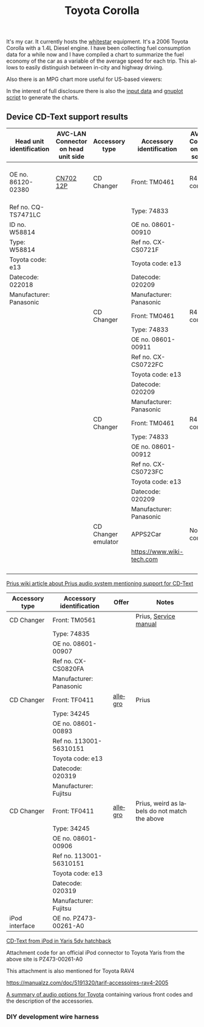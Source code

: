 #+TITLE: Toyota Corolla
#+LANGUAGE: en
#+CREATOR: Emacs 25.2.2 (Org mode 9.1.13)

#+BEGIN_EXPORT html
<base href="toyota-corolla/"/>
#+END_EXPORT

It's my car. It currently hosts the [[file:../../projects/whitestar/][whitestar]] equipment. It's a 2006 Toyota Corolla with a 1.4L Diesel engine. I have been collecting fuel consumption
data for a while now and I have compiled a chart to summarize the fuel economy of the car as a variable of the average speed for each trip. This allows to
easily distinguish between in-city and highway driving.

[[file:fuel-corolla-public-metric.png]]

Also there is an MPG chart more useful for US-based viewers:

[[file:fuel-corolla-public-mpg.png]]

In the interest of full disclosure there is also the [[file:fuel-corolla.dat][input data]] and [[file:fuel-corolla-public.gnuplot][gnuplot script]] to generate the charts.

** Device CD-Text support results

|--------------------------+-------------------------------------+---------------------+---------------------------+-------------------------------------+--------+-----------------------|
| Head unit identification | AVC-LAN Connector on head unit side | Accessory type      | Accessory identification  | AVC-LAN Connector on accessory side | Result | Notes                 |
|--------------------------+-------------------------------------+---------------------+---------------------------+-------------------------------------+--------+-----------------------|
| OE no. 86120-02380       | [[https://pinoutguide.com/Car-Stereo-Toyota-Lexus/Toyota_W58814_Head_Unit_pinout.shtml][CN702 12P]]                           | CD Changer          | Front: TM0461             | R4 connector                        | OK     | CD-Text not supported |
| Ref no. CQ-TS7471LC      |                                     |                     | Type: 74833               |                                     |        |                       |
| ID no. W58814            |                                     |                     | OE no. 08601-00910        |                                     |        |                       |
| Type: W58814             |                                     |                     | Ref no. CX-CS0721F        |                                     |        |                       |
| Toyota code: e13         |                                     |                     | Toyota code: e13          |                                     |        |                       |
| Datecode: 022018         |                                     |                     | Datecode: 020209          |                                     |        |                       |
| Manufacturer: Panasonic  |                                     |                     | Manufacturer: Panasonic   |                                     |        |                       |
|--------------------------+-------------------------------------+---------------------+---------------------------+-------------------------------------+--------+-----------------------|
|                          |                                     | CD Changer          | Front: TM0461             | R4 connector                        |        |                       |
|                          |                                     |                     | Type: 74833               |                                     |        |                       |
|                          |                                     |                     | OE no. 08601-00911        |                                     |        |                       |
|                          |                                     |                     | Ref no. CX-CS0722FC       |                                     |        |                       |
|                          |                                     |                     | Toyota code: e13          |                                     |        |                       |
|                          |                                     |                     | Datecode: 020209          |                                     |        |                       |
|                          |                                     |                     | Manufacturer: Panasonic   |                                     |        |                       |
|--------------------------+-------------------------------------+---------------------+---------------------------+-------------------------------------+--------+-----------------------|
|                          |                                     | CD Changer          | Front: TM0461             | R4 connector                        |        |                       |
|                          |                                     |                     | Type: 74833               |                                     |        |                       |
|                          |                                     |                     | OE no. 08601-00912        |                                     |        |                       |
|                          |                                     |                     | Ref no. CX-CS0723FC       |                                     |        |                       |
|                          |                                     |                     | Toyota code: e13          |                                     |        |                       |
|                          |                                     |                     | Datecode: 020209          |                                     |        |                       |
|                          |                                     |                     | Manufacturer: Panasonic   |                                     |        |                       |
|--------------------------+-------------------------------------+---------------------+---------------------------+-------------------------------------+--------+-----------------------|
|                          |                                     | CD Changer emulator | APPS2Car                  | No connector                        | OK     |                       |
|                          |                                     |                     | [[https://www.wiki-tech.com]] |                                     |        |                       |
|                          |                                     |                     |                           |                                     |        |                       |
|                          |                                     |                     |                           |                                     |        |                       |
|                          |                                     |                     |                           |                                     |        |                       |
|                          |                                     |                     |                           |                                     |        |                       |
|--------------------------+-------------------------------------+---------------------+---------------------------+-------------------------------------+--------+-----------------------|

[[https://www.priuswiki.de/index.php?title=Audiosystem&oldid=13774][Prius wiki article about Prius audio system mentioning support for CD-Text]]

|----------------+--------------------------+---------+-----------------------------------------------|
| Accessory type | Accessory identification | Offer   | Notes                                         |
|----------------+--------------------------+---------+-----------------------------------------------|
| CD Changer     | Front: TM0561            |         | Prius, [[https://servicemanuals.us/panasonic/car-audio/cx-cs0820fa.html][Service manual]]                         |
|                | Type: 74835              |         |                                               |
|                | OE no. 08601-00907       |         |                                               |
|                | Ref no. CX-CS0820FA      |         |                                               |
|                | Manufacturer: Panasonic  |         |                                               |
|----------------+--------------------------+---------+-----------------------------------------------|
| CD Changer     | Front: TF0411            | [[https://allegro.pl/oferta/toyota-prius-01-zmieniarka-cd-08601-00893-12747197680][allegro]] | Prius                                         |
|                | Type: 34245              |         |                                               |
|                | OE no. 08601-00893       |         |                                               |
|                | Ref no. 113001-56310151  |         |                                               |
|                | Toyota code: e13         |         |                                               |
|                | Datecode: 020319         |         |                                               |
|                | Manufacturer: Fujitsu    |         |                                               |
|----------------+--------------------------+---------+-----------------------------------------------|
| CD Changer     | Front: TF0411            | [[https://allegro.pl/oferta/zmieniarka-odtwarzacz-cd-toyota-prius-08601-00906-11618050560][allegro]] | Prius, weird as labels do not match the above |
|                | Type: 34245              |         |                                               |
|                | OE no. 08601-00906       |         |                                               |
|                | Ref no. 113001-56310151  |         |                                               |
|                | Toyota code: e13         |         |                                               |
|                | Datecode: 020319         |         |                                               |
|                | Manufacturer: Fujitsu    |         |                                               |
|----------------+--------------------------+---------+-----------------------------------------------|
| iPod interface | OE no. PZ473-00261-A0    |         |                                               |

[[https://adoc.pub/yaris-5dv-hatchback.html][CD-Text from iPod in Yaris 5dv hatchback]]

Attachment code for an official iPod connector to Toyota Yaris from the above site is PZ473-00261-A0

This attachment is also mentioned for Toyota RAV4

https://manualzz.com/doc/5191320/tarif-accessoires-rav4-2005

[[file:46fe114aefafac38d14de01a67f2cadeb1bfbd6abc9e518f01891ce4c8f49ae0.pdf][A summary of audio options for Toyota]] containing various front codes and the description of the accessories.

*** DIY development wire harness

[[file:diy-iebus-harness.svg]]
